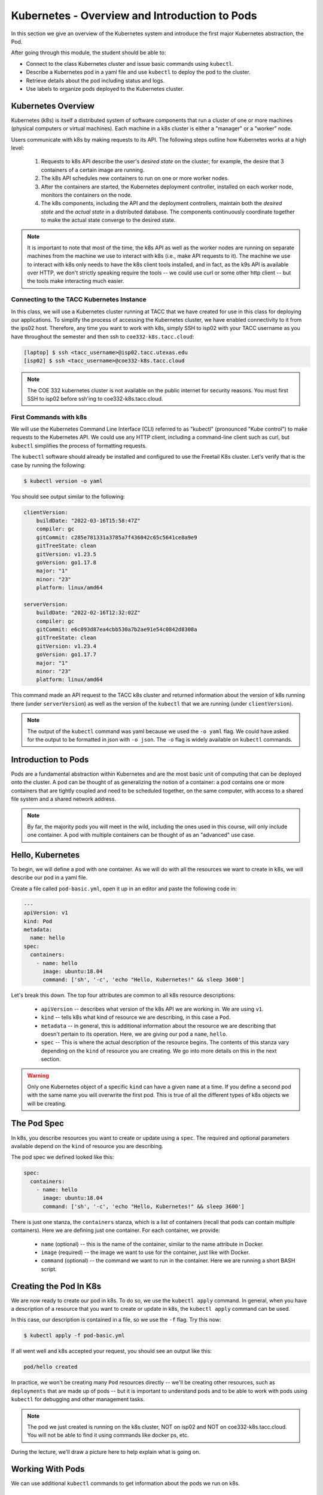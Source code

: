 Kubernetes - Overview and Introduction to Pods
==============================================

In this section we give an overview of the Kubernetes system and introduce the first major Kubernetes 
abstraction, the Pod.

After going through this module, the student should be able to:

* Connect to the class Kubernetes cluster and issue basic commands using ``kubectl``.
* Describe a Kubernetes pod in a yaml file and use ``kubectl`` to deploy the pod to the cluster.
* Retrieve details about the pod including status and logs. 
* Use labels to organize pods deployed to the Kubernetes cluster.


Kubernetes Overview
~~~~~~~~~~~~~~~~~~~
Kubernetes (k8s) is itself a distributed system of software components that run a cluster of one or more machines (physical
computers or virtual machines). Each machine in a k8s cluster is either a "manager" or a "worker" node.

Users communicate with k8s by making requests to its API. The following steps outline how Kubernetes works at a high level:

 1) Requests to k8s API describe the user's *desired state* on the cluster; for example, the desire that 3 containers of
    a certain image are running.
 2) The k8s API schedules new containers to run on one or more worker nodes.
 3) After the containers are started, the Kubernetes deployment controller, installed on each worker node, monitors the
    containers on the node.
 4) The k8s components, including the API and the deployment controllers, maintain both the *desired state* and the
    *actual state* in a distributed database. The components continuously coordinate together to make the actual state
    converge to the desired state.

.. figure:: ./images/k8s_overview.png
    :width: 1000px
    :align: center


.. note::

  It is important to note that most of the time, the k8s API as well as the worker nodes are running on separate machines
  from the machine we use to interact with k8s (i.e., make API requests to it). The machine we use to interact with k8s
  only needs to have the k8s client tools installed, and in fact, as the k9s API is available over HTTP, we don't strictly
  speaking require the tools -- we could use curl or some other http client -- but the tools make interacting much easier.


Connecting to the TACC Kubernetes Instance
------------------------------------------
In this class, we will use a Kubernetes cluster running at TACC that we have created for use in this class 
for deploying our applications. To simplify the process
of accessing the Kubernetes cluster, we have enabled connectivity to it from the ips02 host. 
Therefore, any time you want to work with k8s, simply SSH to isp02 with your TACC username as you have throughout the 
semester and then ssh to ``coe332-k8s.tacc.cloud``:

.. code-block:: console 

 [laptop] $ ssh <tacc_username>@isp02.tacc.utexas.edu
 [isp02] $ ssh <tacc_username>@coe332-k8s.tacc.cloud


.. note:: 

    The COE 332 kubernetes cluster is not available on the public internet for security reasons.
    You must first SSH to isp02 before ssh'ing to coe332-k8s.tacc.cloud. 


First Commands with k8s
-----------------------

We will use the Kubernetes Command Line Interface (CLI) referred to as "kubectl" (pronounced "Kube control") to make
requests to the Kubernetes API. We could use any HTTP client, including a command-line client such as curl, but ``kubectl``
simplifies the process of formatting requests.

The ``kubectl`` software should already be installed and configured to use the Freetail K8s cluster. Let's verify that
is the case by running the following:

.. code-block:: console

  $ kubectl version -o yaml

You should see output similar to the following:

.. code-block:: console

    clientVersion:
        buildDate: "2022-03-16T15:58:47Z"
        compiler: gc
        gitCommit: c285e781331a3785a7f436042c65c5641ce8a9e9
        gitTreeState: clean
        gitVersion: v1.23.5
        goVersion: go1.17.8
        major: "1"
        minor: "23"
        platform: linux/amd64
    
    serverVersion:
        buildDate: "2022-02-16T12:32:02Z"
        compiler: gc
        gitCommit: e6c093d87ea4cbb530a7b2ae91e54c0842d8308a
        gitTreeState: clean
        gitVersion: v1.23.4
        goVersion: go1.17.7
        major: "1"
        minor: "23"
        platform: linux/amd64

This command made an API request to the TACC k8s cluster and returned information about the version
of k8s running there (under ``serverVersion``) as well as the version of the ``kubectl`` that we are running (under
``clientVersion``).

.. note::

  The output of the ``kubectl`` command was yaml because we used the ``-o yaml`` flag. We could have asked for the output
  to be formatted in json with ``-o json``. The ``-o`` flag is widely available on ``kubectl`` commands.


Introduction to Pods
~~~~~~~~~~~~~~~~~~~~

Pods are a fundamental abstraction within Kubernetes and are the most basic unit of computing that can be deployed onto
the cluster. A pod can be thought of as generalizing the notion of a container: a pod contains one or more containers
that are tightly coupled and need to be scheduled together, on the same computer, with access to a shared file system
and a shared network address.

.. note::

  By far, the majority pods you will meet in the wild, including the ones used in this course, will only include one
  container. A pod with multiple containers can be thought of as an "advanced" use case.


Hello, Kubernetes
~~~~~~~~~~~~~~~~~

To begin, we will define a pod with one container. As we will do with all the resources we want to create in k8s, we
will describe our pod in a yaml file.

Create a file called ``pod-basic.yml``, open it up in an editor and paste the following code in:

.. code-block:: yaml

    ---
    apiVersion: v1
    kind: Pod
    metadata:
      name: hello
    spec:
      containers:
        - name: hello
          image: ubuntu:18.04
          command: ['sh', '-c', 'echo "Hello, Kubernetes!" && sleep 3600']

Let's break this down. The top four attributes are common to all k8s resource descriptions:

  * ``apiVersion`` -- describes what version of the k8s API we are working in. We are using ``v1``.
  * ``kind`` -- tells k8s what kind of resource we are describing, in this case a ``Pod``.
  * ``metadata`` -- in general, this is additional information about the resource we are describing that doesn't pertain
    to its operation. Here, we are giving our pod a ``name``, ``hello``.
  * ``spec`` -- This is where the actual description of the resource begins. The contents of this stanza vary depending
    on the ``kind`` of resource you are creating. We go into more details on this in the next section.


.. warning::

  Only one Kubernetes object of a specific ``kind`` can have a given ``name`` at a time. If you define a second pod
  with the same name you will overwrite the first pod. This is true of all the different types of k8s objects we will
  be creating.


The Pod Spec
~~~~~~~~~~~~

In k8s, you describe resources you want to create or update using a ``spec``. The required and optional parameters
available depend on the ``kind`` of resource you are describing.

The pod spec we defined looked like this:

.. code-block:: yaml

    spec:
      containers:
        - name: hello
          image: ubuntu:18.04
          command: ['sh', '-c', 'echo "Hello, Kubernetes!" && sleep 3600']

There is just one stanza, the ``containers`` stanza, which is a list of containers (recall that pods can contain
multiple containers). Here we are defining just one container. For each container, we provide:

  * ``name`` (optional) -- this is the name of the container, similar to the name attribute in Docker.
  * ``image`` (required) -- the image we want to use for the container, just like with Docker.
  * ``command`` (optional) -- the command we want to run in the container. Here we are running a short BASH script.


Creating the Pod In K8s
~~~~~~~~~~~~~~~~~~~~~~~

We are now ready to create our pod in k8s. To do so, we use the ``kubectl apply`` command. In general, when you have
a description of a resource that you want to create or update in k8s, the ``kubectl apply`` command can be used.

In this case, our description is contained in a file, so we use the ``-f`` flag. Try this now:

.. code-block:: bash

  $ kubectl apply -f pod-basic.yml

If all went well and k8s accepted your request, you should see an output like this:

.. code-block:: bash

  pod/hello created

In practice, we won't be creating many ``Pod`` resources directly -- we'll be creating other resources, such as
``deployments`` that are made up of pods -- but it is important to understand pods and to be able to work
with pods using ``kubectl`` for debugging and other management tasks.


.. note::

  The pod we just created is running on the k8s cluster, NOT on isp02 and NOT on coe332-k8s.tacc.cloud. 
  You will not be able to find it using commands like docker ps, etc.

During the lecture, we'll draw a picture here to help explain what is going on.



Working With Pods
~~~~~~~~~~~~~~~~~

We can use additional ``kubectl`` commands to get information about the pods we run on k8s.

Listing Pods
-------------
For example, we can list the pods on the cluster with ``kubectl get <object_type>`` -- in this case, the object type
is "pods":

.. code-block:: bash

  $ kubectl get pods

    NAME                             READY   STATUS    RESTARTS   AGE
    ds-staging-6df657fbd-tbht5       1/1     Running   0          34d
    elasticsearch-748f666f4f-svf2h   1/1     Running   0          76d
    hello                            1/1     Running   0          3s
    kibana-f5b79569f-r4pl6           1/1     Running   0          78d
    sidecartest-5454b7d49b-q8fvw     3/3     Running   472        78d

The output is fairly self-explanatory. We see a line for every pod which includes its name, status, the number of times
it has been restarted and its age. Our ``hello`` pod is listed above, with an age of ``3s`` because we just started it
but it is already RUNNING. Several additional pods are listed in my output above due to prior work sessions.

A Word on Authentication and Namespaces
---------------------------------------

With all the students running their own pods on the same k8s cluster, you might be wondering why you only see your
pod or why you don't see my pods? The reason is that when you make an API request to k8s, you tell the API who you
are and what *namespace* you want to make the request in. Namespaces in k8s are logically isolated views or partitions
of the k8s objects. Your ``kubectl`` client is configured to make requests in a namespace that is private to you; we set
these namespaces up for COE 332. 

We set up the k8s client configuration ahead of time for you. The client configuration resides in 
the file ``~/.kube/config``. Take a look at the file if you are interested. 


Getting and Describing Pods
---------------------------

We can pass the pod name to the ``get`` command -- i.e., ``kubectl get pods <pod_name>`` -- to just get information on
a single pod

.. code-block:: bash

  $ kubectl get pods hello
    NAME    READY   STATUS    RESTARTS   AGE
    hello   1/1     Running   0          3m1s

The ``-o wide`` flag can be used to get more information:

.. code-block:: bash

  $ kubectl get pods hello -o wide
    NAME    READY   STATUS    RESTARTS   AGE   IP             NODE               NOMINATED NODE   READINESS GATES
    hello   1/1     Running   0          14m   172.16.178.1   kube-3.novalocal   <none>           <none>

Finally, the ``kubectl describe <resource_type> <resource_name>`` command gives additional information, including the
k8s events at the bottom. While we won't go into the details now, this information can be helpful when troubleshooting
a pod that has failed:

.. code-block:: bash

  $ kubectl describe pods hello 
    Name:         hello
    Namespace:    jstubbs
    Priority:     0
    Node:         kube-3.novalocal/10.0.2.10
    Start Time:   Fri, 25 Mar 2022 21:52:11 +0000
    Labels:       <none>
    Annotations:  cni.projectcalico.org/containerID: cfb4e44a8f265f9cc2bde568606d2c01f37a72b238fa0cbdbd2478c9008c2dc0
                cni.projectcalico.org/podIP: 172.16.178.1/32
                cni.projectcalico.org/podIPs: 172.16.178.1/32
    Status:       Running
    IP:           172.16.178.1
    IPs:
    IP:  172.16.178.1
    Containers:
    hello:
    Container ID:  containerd://6b06364267fcae79afbb132969608e26ab4e97473076f5e7856196bb9f88f44f
    Image:         ubuntu:18.04
    Image ID:      docker.io/library/ubuntu@sha256:d8ac28b7bec51664c6b71a9dd1d8f788127ff310b8af30820560973bcfc605a0
    Port:          <none>
    Host Port:     <none>
    Command:
        sh
        -c
        echo "Hello, Kubernetes!" && sleep 3600
    State:          Running
        Started:      Fri, 25 Mar 2022 21:52:20 +0000
    Ready:          True
    Restart Count:  0
    Environment:    <none>
    Mounts:
        /var/run/secrets/kubernetes.io/serviceaccount from kube-api-access-n7j9g (ro)
    Conditions:
    Type              Status
    Initialized       True 
    Ready             True 
    ContainersReady   True 
    PodScheduled      True 
    Volumes:
    kube-api-access-n7j9g:
    Type:                    Projected (a volume that contains injected data from multiple sources)
    TokenExpirationSeconds:  3607
    ConfigMapName:           kube-root-ca.crt
    ConfigMapOptional:       <nil>
    DownwardAPI:             true
    QoS Class:                   BestEffort
    Node-Selectors:              <none>
    Tolerations:                 node.kubernetes.io/not-ready:NoExecute op=Exists for 300s
                                node.kubernetes.io/unreachable:NoExecute op=Exists for 300s
    Events:
    Type    Reason     Age    From               Message
    ----    ------     ----   ----               -------
    Normal  Scheduled  10m    default-scheduler  Successfully assigned jstubbs/hello to kube-3.novalocal
    Normal  Pulling    10m    kubelet            Pulling image "ubuntu:18.04"
    Normal  Pulled     9m52s  kubelet            Successfully pulled image "ubuntu:18.04" in 7.784328594s
    Normal  Created    9m52s  kubelet            Created container hello
    Normal  Started    9m52s  kubelet            Started container hello


Getting Pod Logs
----------------

Finally, we can use ``kubectl logs <pod_name>`` command to get the logs associated with a pod:

.. code-block:: bash

  $ kubectl logs hello
    Hello, Kubernetes!

Note that the ``logs`` command does not include the resource name ("pods") because it only can be applied to pods. The
``logs`` command in k8s is equivalent to that in Docker; it returns the standard output (stdout) of the container.


Using Labels
------------

In the pod above we used the ``metadata`` stanza to give our pod a name. We can use ``labels`` to add additional metadata
to a pod. A label in k8s is nothing more than a ``name: value`` pair that we create to organize objects in a 
meaningful way. We can choose any value for ``name`` and ``value`` that we wish but they must be strings. If you
want to use a number like "10" for a label name or value, be sure to enclose it in quotes (i.e., ``"10"``).

You can think of these ``name:value``
pairs as variables and values. So for example, you might create a label called ``shape`` with values 
``circle``, ``triangle``, ``square``, etc. A more realistic label might be ``component_type`` with 
values  ``api``, ``database``, ``worker``, etc. 
Multiple pods can have the same ``name:value`` label.

Let's use the pod definition above to create a new pod with a label.

Create a file called ``pod-label.yml``, open it up in an editor and paste the following code in:

.. code-block:: yaml

    ---
    apiVersion: v1
    kind: Pod
    metadata:
      name: hello-label
      labels:
        version: "1.0"
    spec:
      containers:
        - name: hello
          image: ubuntu:18.04
          command: ['sh', '-c', 'echo "Hello, Kubernetes!" && sleep 3600']

Let's create this pod using ``kubectl apply``:

.. code-block:: bash

  $ kubectl apply -f pod-label.yml
  pod/hello-label created

Now when we list our pods, we should see it

.. code-block::

  $ kubectl get pods
    NAME          READY   STATUS    RESTARTS   AGE
    hello         1/1     Running   0          22m
    hello-label   1/1     Running   0          22s


Filtering By Labels With Selectors
----------------------------------

Labels are useful because we can use ``selectors`` to filter our results for a given label name and value. To specify
a label name and value, use the following syntax: ``--selector "<label_name>=<label_value>"``.

For instance, we can search for pods with the version 1.0 label like so:

.. code-block:: bash

  $ kubectl get pods  --selector "version=1.0"
    NAME          READY   STATUS    RESTARTS   AGE
    hello-label   1/1     Running   0          4m58s

We can also just use the label name to filter with the syntax ``--selector "<label_name>"``. This will find any pods with
the label ``<label_name>``, regardless of the value.



Additional Resources
~~~~~~~~~~~~~~~~~~~~

 * `k8s Pod Reference <https://kubernetes.io/docs/concepts/workloads/pods/>`_
